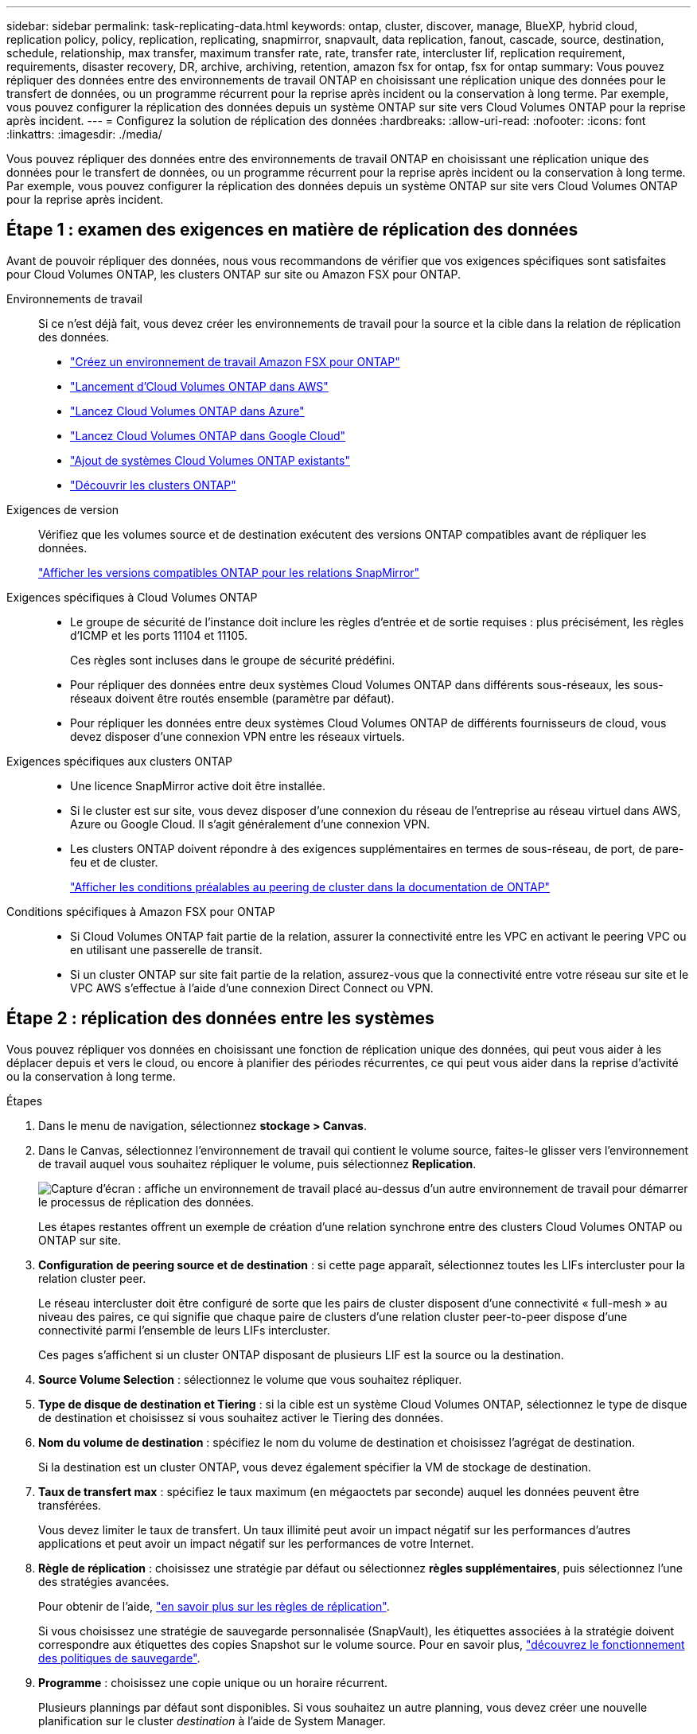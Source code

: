 ---
sidebar: sidebar 
permalink: task-replicating-data.html 
keywords: ontap, cluster, discover, manage, BlueXP, hybrid cloud, replication policy, policy, replication, replicating, snapmirror, snapvault, data replication, fanout, cascade, source, destination, schedule, relationship, max transfer, maximum transfer rate, rate, transfer rate, intercluster lif, replication requirement, requirements, disaster recovery, DR, archive, archiving, retention, amazon fsx for ontap, fsx for ontap 
summary: Vous pouvez répliquer des données entre des environnements de travail ONTAP en choisissant une réplication unique des données pour le transfert de données, ou un programme récurrent pour la reprise après incident ou la conservation à long terme. Par exemple, vous pouvez configurer la réplication des données depuis un système ONTAP sur site vers Cloud Volumes ONTAP pour la reprise après incident. 
---
= Configurez la solution de réplication des données
:hardbreaks:
:allow-uri-read: 
:nofooter: 
:icons: font
:linkattrs: 
:imagesdir: ./media/


[role="lead"]
Vous pouvez répliquer des données entre des environnements de travail ONTAP en choisissant une réplication unique des données pour le transfert de données, ou un programme récurrent pour la reprise après incident ou la conservation à long terme. Par exemple, vous pouvez configurer la réplication des données depuis un système ONTAP sur site vers Cloud Volumes ONTAP pour la reprise après incident.



== Étape 1 : examen des exigences en matière de réplication des données

Avant de pouvoir répliquer des données, nous vous recommandons de vérifier que vos exigences spécifiques sont satisfaites pour Cloud Volumes ONTAP, les clusters ONTAP sur site ou Amazon FSX pour ONTAP.

Environnements de travail:: Si ce n'est déjà fait, vous devez créer les environnements de travail pour la source et la cible dans la relation de réplication des données.
+
--
* https://docs.netapp.com/us-en/bluexp-fsx-ontap/start/task-getting-started-fsx.html["Créez un environnement de travail Amazon FSX pour ONTAP"^]
* https://docs.netapp.com/us-en/bluexp-cloud-volumes-ontap/task-deploying-otc-aws.html["Lancement d'Cloud Volumes ONTAP dans AWS"^]
* https://docs.netapp.com/us-en/bluexp-cloud-volumes-ontap/task-deploying-otc-azure.html["Lancez Cloud Volumes ONTAP dans Azure"^]
* https://docs.netapp.com/us-en/bluexp-cloud-volumes-ontap/task-deploying-gcp.html["Lancez Cloud Volumes ONTAP dans Google Cloud"^]
* https://docs.netapp.com/us-en/bluexp-cloud-volumes-ontap/task-adding-systems.html["Ajout de systèmes Cloud Volumes ONTAP existants"^]
* https://docs.netapp.com/us-en/bluexp-ontap-onprem/task-discovering-ontap.html["Découvrir les clusters ONTAP"^]


--
Exigences de version:: Vérifiez que les volumes source et de destination exécutent des versions ONTAP compatibles avant de répliquer les données.
+
--
https://docs.netapp.com/us-en/ontap/data-protection/compatible-ontap-versions-snapmirror-concept.html["Afficher les versions compatibles ONTAP pour les relations SnapMirror"^]

--
Exigences spécifiques à Cloud Volumes ONTAP::
+
--
* Le groupe de sécurité de l'instance doit inclure les règles d'entrée et de sortie requises : plus précisément, les règles d'ICMP et les ports 11104 et 11105.
+
Ces règles sont incluses dans le groupe de sécurité prédéfini.

* Pour répliquer des données entre deux systèmes Cloud Volumes ONTAP dans différents sous-réseaux, les sous-réseaux doivent être routés ensemble (paramètre par défaut).
* Pour répliquer les données entre deux systèmes Cloud Volumes ONTAP de différents fournisseurs de cloud, vous devez disposer d'une connexion VPN entre les réseaux virtuels.


--
Exigences spécifiques aux clusters ONTAP::
+
--
* Une licence SnapMirror active doit être installée.
* Si le cluster est sur site, vous devez disposer d'une connexion du réseau de l'entreprise au réseau virtuel dans AWS, Azure ou Google Cloud. Il s'agit généralement d'une connexion VPN.
* Les clusters ONTAP doivent répondre à des exigences supplémentaires en termes de sous-réseau, de port, de pare-feu et de cluster.
+
https://docs.netapp.com/us-en/ontap-sm-classic/peering/reference_prerequisites_for_cluster_peering.html["Afficher les conditions préalables au peering de cluster dans la documentation de ONTAP"^]



--
Conditions spécifiques à Amazon FSX pour ONTAP::
+
--
* Si Cloud Volumes ONTAP fait partie de la relation, assurer la connectivité entre les VPC en activant le peering VPC ou en utilisant une passerelle de transit.
* Si un cluster ONTAP sur site fait partie de la relation, assurez-vous que la connectivité entre votre réseau sur site et le VPC AWS s'effectue à l'aide d'une connexion Direct Connect ou VPN.


--




== Étape 2 : réplication des données entre les systèmes

Vous pouvez répliquer vos données en choisissant une fonction de réplication unique des données, qui peut vous aider à les déplacer depuis et vers le cloud, ou encore à planifier des périodes récurrentes, ce qui peut vous aider dans la reprise d'activité ou la conservation à long terme.

.Étapes
. Dans le menu de navigation, sélectionnez *stockage > Canvas*.
. Dans le Canvas, sélectionnez l'environnement de travail qui contient le volume source, faites-le glisser vers l'environnement de travail auquel vous souhaitez répliquer le volume, puis sélectionnez *Replication*.
+
image:screenshot-drag-and-drop.png["Capture d'écran : affiche un environnement de travail placé au-dessus d'un autre environnement de travail pour démarrer le processus de réplication des données."]

+
Les étapes restantes offrent un exemple de création d'une relation synchrone entre des clusters Cloud Volumes ONTAP ou ONTAP sur site.

. *Configuration de peering source et de destination* : si cette page apparaît, sélectionnez toutes les LIFs intercluster pour la relation cluster peer.
+
Le réseau intercluster doit être configuré de sorte que les pairs de cluster disposent d'une connectivité « full-mesh » au niveau des paires, ce qui signifie que chaque paire de clusters d'une relation cluster peer-to-peer dispose d'une connectivité parmi l'ensemble de leurs LIFs intercluster.

+
Ces pages s'affichent si un cluster ONTAP disposant de plusieurs LIF est la source ou la destination.

. *Source Volume Selection* : sélectionnez le volume que vous souhaitez répliquer.
. *Type de disque de destination et Tiering* : si la cible est un système Cloud Volumes ONTAP, sélectionnez le type de disque de destination et choisissez si vous souhaitez activer le Tiering des données.
. *Nom du volume de destination* : spécifiez le nom du volume de destination et choisissez l'agrégat de destination.
+
Si la destination est un cluster ONTAP, vous devez également spécifier la VM de stockage de destination.

. *Taux de transfert max* : spécifiez le taux maximum (en mégaoctets par seconde) auquel les données peuvent être transférées.
+
Vous devez limiter le taux de transfert. Un taux illimité peut avoir un impact négatif sur les performances d'autres applications et peut avoir un impact négatif sur les performances de votre Internet.

. *Règle de réplication* : choisissez une stratégie par défaut ou sélectionnez *règles supplémentaires*, puis sélectionnez l'une des stratégies avancées.
+
Pour obtenir de l'aide, link:concept-replication-policies.html["en savoir plus sur les règles de réplication"].

+
Si vous choisissez une stratégie de sauvegarde personnalisée (SnapVault), les étiquettes associées à la stratégie doivent correspondre aux étiquettes des copies Snapshot sur le volume source. Pour en savoir plus, link:concept-backup-policies.html["découvrez le fonctionnement des politiques de sauvegarde"].

. *Programme* : choisissez une copie unique ou un horaire récurrent.
+
Plusieurs plannings par défaut sont disponibles. Si vous souhaitez un autre planning, vous devez créer une nouvelle planification sur le cluster _destination_ à l'aide de System Manager.

. *Revoir* : passez en revue vos sélections et sélectionnez *aller*.


.Résultat
BlueXP démarre le processus de réplication des données. Vous pouvez afficher des détails sur la relation de volume à partir du service de réplication BlueXP.
